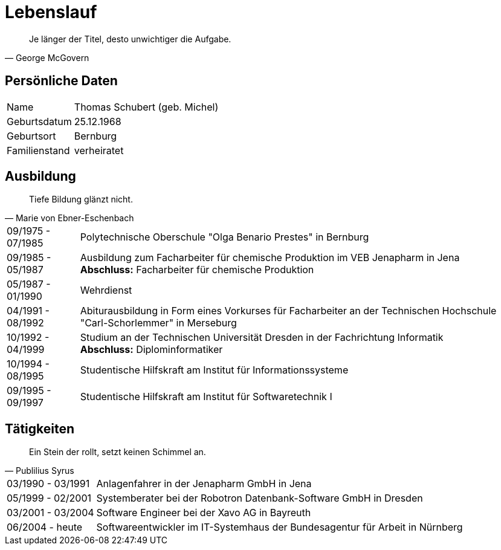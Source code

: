 = Lebenslauf

[quote, George McGovern]
Je länger der Titel, desto unwichtiger die Aufgabe.

== Persönliche Daten
[horizontal]
Name:: 	Thomas Schubert (geb. Michel)
Geburtsdatum:: 	25.12.1968
Geburtsort:: 	Bernburg
Familienstand:: 	verheiratet


== Ausbildung
[quote, Marie von Ebner-Eschenbach]
Tiefe Bildung glänzt nicht.

[horizontal]
09/1975 - 07/1985:: 	Polytechnische Oberschule "Olga Benario Prestes" in Bernburg
09/1985 - 05/1987:: 	Ausbildung zum Facharbeiter für chemische Produktion im VEB Jenapharm in Jena +
*Abschluss:* Facharbeiter für chemische Produktion
05/1987 - 01/1990:: 	Wehrdienst
04/1991 - 08/1992:: 	Abiturausbildung in Form eines Vorkurses für Facharbeiter an der Technischen Hochschule "Carl-Schorlemmer" in Merseburg
10/1992 - 04/1999:: 	Studium an der Technischen Universität Dresden in der Fachrichtung Informatik +
*Abschluss:* Diplominformatiker
10/1994 - 08/1995:: 	Studentische Hilfskraft am Institut für Informationssysteme
09/1995 - 09/1997:: 	Studentische Hilfskraft am Institut für Softwaretechnik I

== Tätigkeiten
[quote, Publilius Syrus]
Ein Stein der rollt, setzt keinen Schimmel an.

[horizontal]
03/1990 - 03/1991:: 	Anlagenfahrer in der Jenapharm GmbH in Jena
05/1999 - 02/2001:: 	Systemberater bei der Robotron Datenbank-Software GmbH in Dresden
03/2001 - 03/2004:: 	Software Engineer bei der Xavo AG in Bayreuth
06/2004 - heute::   	Softwareentwickler im IT-Systemhaus der Bundesagentur für Arbeit in Nürnberg